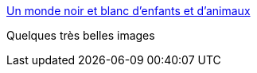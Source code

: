 :jbake-type: post
:jbake-status: published
:jbake-title: Un monde noir et blanc d’enfants et d’animaux
:jbake-tags: art,illustration,nature,animaux,_mois_févr.,_année_2015
:jbake-date: 2015-02-03
:jbake-depth: ../
:jbake-uri: shaarli/1422974877000.adoc
:jbake-source: https://nicolas-delsaux.hd.free.fr/Shaarli?searchterm=http%3A%2F%2Fwww.laboiteverte.fr%2Fun-monde-noir-et-blanc-denfants-et-danimaux%2F&searchtags=art+illustration+nature+animaux+_mois_f%C3%A9vr.+_ann%C3%A9e_2015
:jbake-style: shaarli

http://www.laboiteverte.fr/un-monde-noir-et-blanc-denfants-et-danimaux/[Un monde noir et blanc d’enfants et d’animaux]

Quelques très belles images
